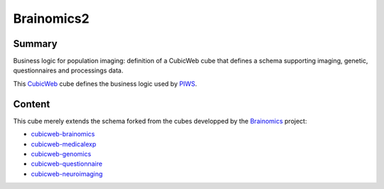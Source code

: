 ===========
Brainomics2
===========


Summary
=======

Business logic for population imaging:
definition of a CubicWeb cube that defines a schema supporting imaging,
genetic, questionnaires and processings data.

This `CubicWeb <https://www.cubicweb.org>`_ cube defines the business logic
used by `PIWS <https://github.com/neurospin/piws>`_.

Content
=======

This cube merely extends the schema forked from the cubes developped by the
`Brainomics <http://www.brainomics.net>`_ project:

* `cubicweb-brainomics <https://www.cubicweb.org/project/cubicweb-brainomics>`_
* `cubicweb-medicalexp <https://www.cubicweb.org/project/cubicweb-medicalexp>`_
* `cubicweb-genomics <https://www.cubicweb.org/project/cubicweb-genomics>`_
* `cubicweb-questionnaire <https://www.cubicweb.org/project/cubicweb-questionnaire>`_
* `cubicweb-neuroimaging <https://www.cubicweb.org/project/cubicweb-neuroimaging>`_
